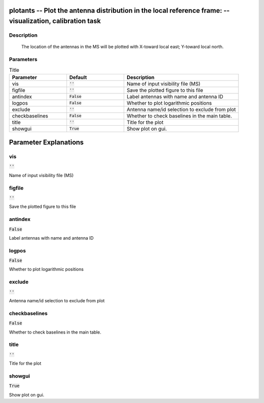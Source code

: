 plotants -- Plot the antenna distribution in the local reference frame: -- visualization, calibration task
=======================================

Description
---------------------------------------

       The location of the antennas in the MS will be plotted with
       X-toward local east; Y-toward local north.
     


Parameters
---------------------------------------

.. list-table:: Title
   :widths: 25 25 50 
   :header-rows: 1
   
   * - Parameter
     - Default
     - Description
   * - vis
     - :code:`''`
     - Name of input visibility file (MS)
   * - figfile
     - :code:`''`
     - Save the plotted figure to this file
   * - antindex
     - :code:`False`
     - Label antennas with name and antenna ID
   * - logpos
     - :code:`False`
     - Whether to plot logarithmic positions
   * - exclude
     - :code:`''`
     - Antenna name/id selection to exclude from plot
   * - checkbaselines
     - :code:`False`
     - Whether to check baselines in the main table.
   * - title
     - :code:`''`
     - Title for the plot
   * - showgui
     - :code:`True`
     - Show plot on gui.


Parameter Explanations
=======================================



vis
---------------------------------------

:code:`''`

Name of input visibility file (MS)


figfile
---------------------------------------

:code:`''`

Save the plotted figure to this file


antindex
---------------------------------------

:code:`False`

Label antennas with name and antenna ID


logpos
---------------------------------------

:code:`False`

Whether to plot logarithmic positions


exclude
---------------------------------------

:code:`''`

Antenna name/id selection to exclude from plot


checkbaselines
---------------------------------------

:code:`False`

Whether to check baselines in the main table.


title
---------------------------------------

:code:`''`

Title for the plot


showgui
---------------------------------------

:code:`True`

Show plot on gui.




